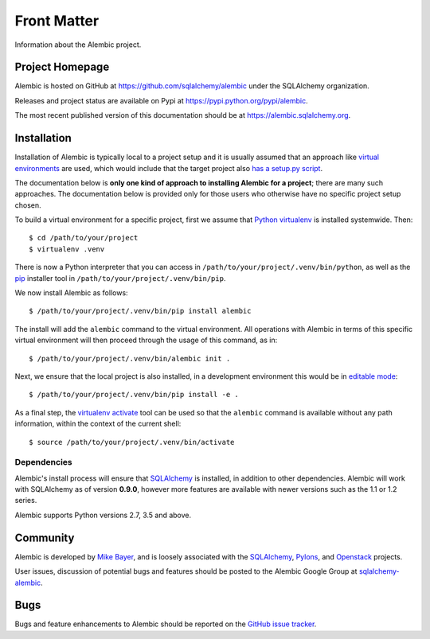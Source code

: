 ============
Front Matter
============

Information about the Alembic project.

Project Homepage
================

Alembic is hosted on GitHub at https://github.com/sqlalchemy/alembic under the SQLAlchemy organization.

Releases and project status are available on Pypi at https://pypi.python.org/pypi/alembic.

The most recent published version of this documentation should be at https://alembic.sqlalchemy.org.


.. _installation:

Installation
============

Installation of Alembic is typically local to a project setup and it is usually
assumed that an approach like `virtual environments
<https://docs.python.org/3/tutorial/venv.html>`_ are used, which would include
that the target project also `has a setup.py script
<https://packaging.python.org/tutorials/packaging-projects/>`_.

The documentation below is **only one kind of approach to installing Alembic for a
project**; there are many such approaches.   The documentation below is
provided only for those users who otherwise have no specific project setup
chosen.

To build a virtual environment for a specific project, first we assume that
`Python virtualenv <https://pypi.org/project/virtualenv/>`_ is installed
systemwide.  Then::

    $ cd /path/to/your/project
    $ virtualenv .venv

There is now a Python interpreter that you can access in
``/path/to/your/project/.venv/bin/python``, as well as the `pip
<http://pypi.python.org/pypi/pip>`_ installer tool in
``/path/to/your/project/.venv/bin/pip``.

We now install Alembic as follows::

    $ /path/to/your/project/.venv/bin/pip install alembic

The install will add the ``alembic`` command to the virtual environment.  All
operations with Alembic in terms of this specific virtual environment will then
proceed through the usage of this command, as in::

    $ /path/to/your/project/.venv/bin/alembic init .

Next, we ensure that the local project is also installed, in a development environment
this would be in `editable mode <https://pip.pypa.io/en/stable/reference/pip_install/#editable-installs>`_::

    $ /path/to/your/project/.venv/bin/pip install -e .

As a final step, the `virtualenv activate <https://virtualenv.pypa.io/en/latest/userguide/#activate-script>`_
tool can be used so that the ``alembic`` command is available without any
path information, within the context of the current shell::

    $ source /path/to/your/project/.venv/bin/activate

Dependencies
------------

Alembic's install process will ensure that SQLAlchemy_
is installed, in addition to other dependencies.  Alembic will work with
SQLAlchemy as of version **0.9.0**, however more features are available with
newer versions such as the 1.1 or 1.2 series.

.. versionchanged:: 1.0.0 Support for SQLAlchemy 0.8 and 0.7.9 was dropped.

Alembic supports Python versions 2.7, 3.5 and above.

.. versionchanged::  1.0.0  Support for Python 2.6 and 3.3 was dropped.

.. versionchanged::  1.1.1  Support for Python 3.4 was dropped.

Community
=========

Alembic is developed by `Mike Bayer <http://techspot.zzzeek.org>`_, and is
loosely associated with the SQLAlchemy_, `Pylons <http://www.pylonsproject.org>`_,
and `Openstack <http://www.openstack.org>`_ projects.

User issues, discussion of potential bugs and features should be posted
to the Alembic Google Group at `sqlalchemy-alembic <https://groups.google.com/group/sqlalchemy-alembic>`_.

.. _bugs:

Bugs
====

Bugs and feature enhancements to Alembic should be reported on the `GitHub
issue tracker
<https://github.com/sqlalchemy/alembic/issues/>`_.

.. _SQLAlchemy: https://www.sqlalchemy.org
